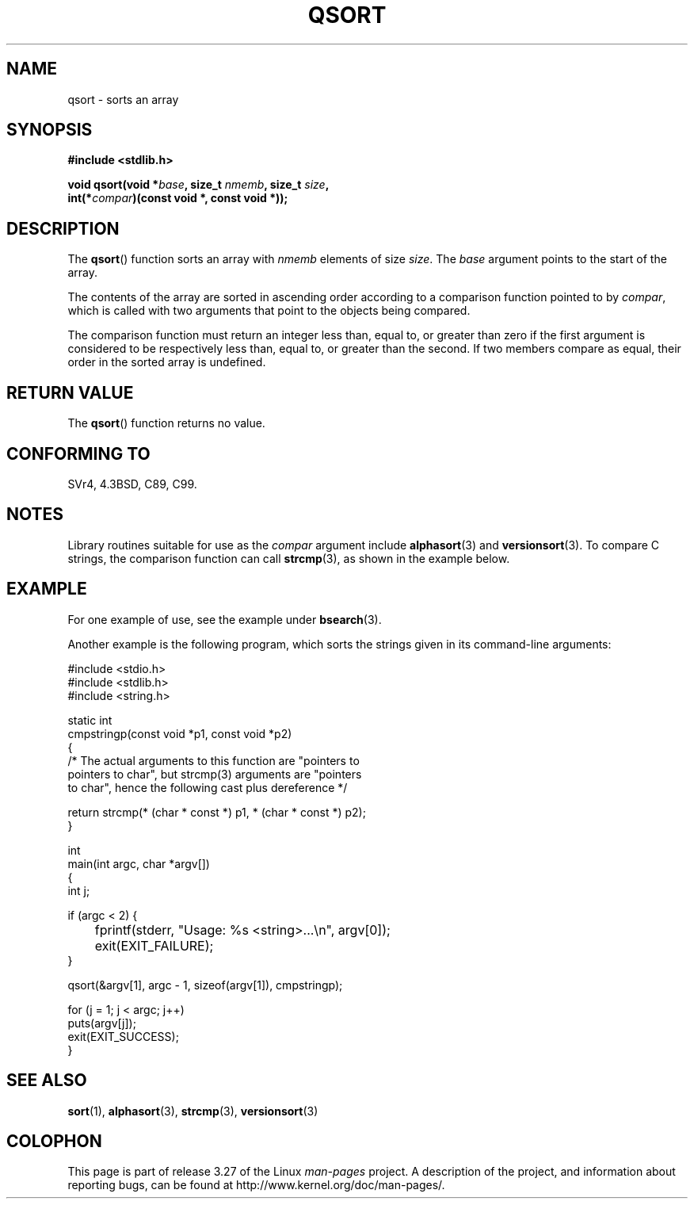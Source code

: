 .\" Copyright 1993 David Metcalfe (david@prism.demon.co.uk)
.\"
.\" Permission is granted to make and distribute verbatim copies of this
.\" manual provided the copyright notice and this permission notice are
.\" preserved on all copies.
.\"
.\" Permission is granted to copy and distribute modified versions of this
.\" manual under the conditions for verbatim copying, provided that the
.\" entire resulting derived work is distributed under the terms of a
.\" permission notice identical to this one.
.\"
.\" Since the Linux kernel and libraries are constantly changing, this
.\" manual page may be incorrect or out-of-date.  The author(s) assume no
.\" responsibility for errors or omissions, or for damages resulting from
.\" the use of the information contained herein.  The author(s) may not
.\" have taken the same level of care in the production of this manual,
.\" which is licensed free of charge, as they might when working
.\" professionally.
.\"
.\" Formatted or processed versions of this manual, if unaccompanied by
.\" the source, must acknowledge the copyright and authors of this work.
.\"
.\" References consulted:
.\"     Linux libc source code
.\"     Lewine's _POSIX Programmer's Guide_ (O'Reilly & Associates, 1991)
.\"     386BSD man pages
.\"
.\" Modified 1993-03-29, David Metcalfe
.\" Modified 1993-07-24, Rik Faith (faith@cs.unc.edu)
.\" 2006-01-15, mtk, Added example program.
.\"
.\" FIXME glibc 2.8 added qsort_r(), which needs to be documented.
.\"
.TH QSORT 3 2009-09-15 "" "Linux Programmer's Manual"
.SH NAME
qsort \- sorts an array
.SH SYNOPSIS
.nf
.B #include <stdlib.h>
.sp
.BI "void qsort(void *" base ", size_t " nmemb ", size_t " size ,
.BI "           int(*" compar ")(const void *, const void *));"
.fi
.SH DESCRIPTION
The
.BR qsort ()
function sorts an array with \fInmemb\fP elements of
size \fIsize\fP.
The \fIbase\fP argument points to the start of the
array.
.PP
The contents of the array are sorted in ascending order according to a
comparison function pointed to by \fIcompar\fP, which is called with two
arguments that point to the objects being compared.
.PP
The comparison function must return an integer less than, equal to, or
greater than zero if the first argument is considered to be respectively
less than, equal to, or greater than the second.
If two members compare
as equal, their order in the sorted array is undefined.
.SH "RETURN VALUE"
The
.BR qsort ()
function returns no value.
.SH "CONFORMING TO"
SVr4, 4.3BSD, C89, C99.
.SH NOTES
Library routines suitable for use as the
.I compar
argument include
.BR alphasort (3)
and
.BR versionsort (3).
To compare C strings, the comparison function can call
.BR strcmp (3),
as shown in the example below.
.SH EXAMPLE
For one example of use, see the example under
.BR bsearch (3).

Another example is the following program,
which sorts the strings given in its command-line arguments:
.sp
.nf
#include <stdio.h>
#include <stdlib.h>
#include <string.h>

static int
cmpstringp(const void *p1, const void *p2)
{
    /* The actual arguments to this function are "pointers to
       pointers to char", but strcmp(3) arguments are "pointers
       to char", hence the following cast plus dereference */

    return strcmp(* (char * const *) p1, * (char * const *) p2);
}

int
main(int argc, char *argv[])
{
    int j;

    if (argc < 2) {
	fprintf(stderr, "Usage: %s <string>...\\n", argv[0]);
	exit(EXIT_FAILURE);
    }

    qsort(&argv[1], argc \- 1, sizeof(argv[1]), cmpstringp);

    for (j = 1; j < argc; j++)
        puts(argv[j]);
    exit(EXIT_SUCCESS);
}
.fi
.SH "SEE ALSO"
.BR sort (1),
.BR alphasort (3),
.BR strcmp (3),
.BR versionsort (3)
.SH COLOPHON
This page is part of release 3.27 of the Linux
.I man-pages
project.
A description of the project,
and information about reporting bugs,
can be found at
http://www.kernel.org/doc/man-pages/.
